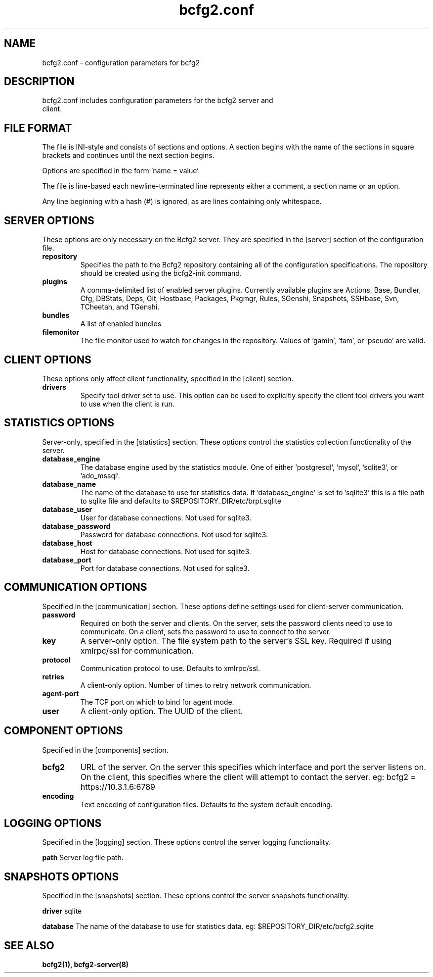 .TH bcfg2.conf 5

.SH NAME
bcfg2.conf - configuration parameters for bcfg2

.SH DESCRIPTION
.TP
bcfg2.conf includes configuration parameters for the bcfg2 server and client.

.SH FILE FORMAT
The file is INI-style and consists of sections and options. A section
begins with the name of the sections in square brackets and continues
until the next section begins.

Options are specified in the form 'name = value'.

The file is line-based each newline-terminated line represents either a
comment, a section name or an option.

Any line beginning with a hash (#) is ignored, as are lines containing
only whitespace.


.SH SERVER OPTIONS
These options are only necessary on the Bcfg2 server. They are specified
in the [server] section of the configuration file.

.TP
.B repository
Specifies the path to the Bcfg2 repository containing all of the
configuration specifications. The repository should be created using the
bcfg2-init command.

.TP
.B plugins
A comma-delimited list of enabled server plugins. Currently available
plugins are Actions, Base, Bundler, Cfg, DBStats, Deps, Git, Hostbase,
Packages, Pkgmgr, Rules, SGenshi, Snapshots, SSHbase, Svn, TCheetah, and
TGenshi.

.TP
.B bundles
A list of enabled bundles

.TP
.B filemonitor
The file monitor used to watch for changes in the repository.
Values of 'gamin', 'fam', or 'pseudo' are valid.


.SH CLIENT OPTIONS
These options only affect client functionality, specified in the
[client] section.

.TP
.B drivers
Specify tool driver set to use. This option can be used to explicitly
specify the client tool drivers you want to use when the client is run.


.SH STATISTICS OPTIONS
Server-only, specified in the [statistics] section. These options
control the statistics collection functionality of the server.

.TP
.B database_engine
The database engine used by the statistics module. One of
either 'postgresql', 'mysql', 'sqlite3', or 'ado_mssql'.

.TP
.B database_name
The name of the database to use for statistics data. If 'database_engine'
is set to 'sqlite3' this is a file path to sqlite file and defaults to
$REPOSITORY_DIR/etc/brpt.sqlite

.TP
.B database_user
User for database connections. Not used for sqlite3.

.TP
.B database_password
Password for database connections. Not used for sqlite3.

.TP
.B database_host
Host for database connections. Not used for sqlite3.

.TP
.B database_port
Port for database connections. Not used for sqlite3.


.SH COMMUNICATION OPTIONS
Specified in the [communication] section. These options define settings
used for client-server communication.

.TP
.B password
Required on both the server and clients. On the server, sets the
password clients need to use to communicate. On a client, sets the
password to use to connect to the server.

.TP
.B key
A server-only option. The file system path to the server's SSL key.
Required if using xmlrpc/ssl for communication.

.TP
.B protocol
Communication protocol to use. Defaults to xmlrpc/ssl.

.TP
.B retries
A client-only option. Number of times to retry network communication.

.TP
.B agent-port
The TCP port on which to bind for agent mode.

.TP
.B user
A client-only option. The UUID of the client.

.SH COMPONENT OPTIONS
Specified in the [components] section.

.TP
.B bcfg2
URL of the server. On the server this specifies which interface and
port the server listens on. On the client, this specifies where the
client will attempt to contact the server. eg:
bcfg2 = https://10.3.1.6:6789

.TP
.B encoding
Text encoding of configuration files. Defaults to the system default
encoding.


.SH LOGGING OPTIONS
Specified in the [logging] section. These options control the server
logging functionality.

.B path
Server log file path.


.SH SNAPSHOTS OPTIONS
Specified in the [snapshots] section. These options control the server
snapshots functionality.

.B driver
sqlite

.B database
The name of the database to use for statistics data. eg:
$REPOSITORY_DIR/etc/bcfg2.sqlite

.SH SEE ALSO
.BR bcfg2(1),
.BR bcfg2-server(8)


